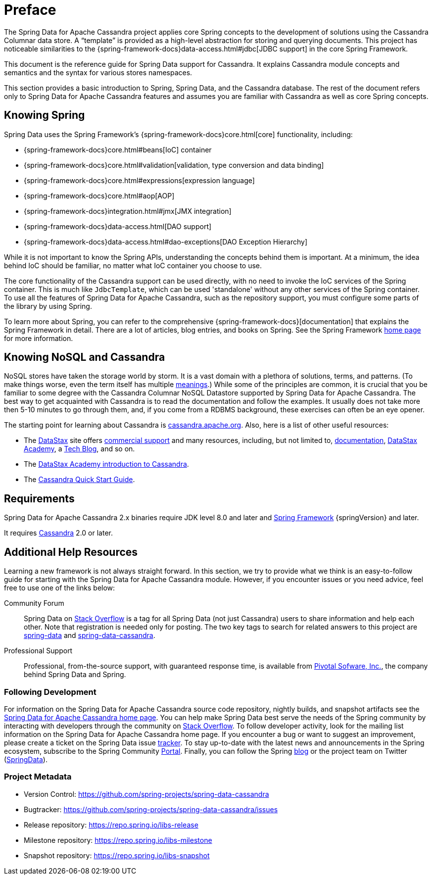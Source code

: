 [[preface]]
= Preface

The Spring Data for Apache Cassandra project applies core Spring concepts to the development of solutions using the Cassandra Columnar data store.
A "`template`" is provided as a high-level abstraction for storing and querying documents.
This project has noticeable similarities to the {spring-framework-docs}data-access.html#jdbc[JDBC support]
in the core Spring Framework.

This document is the reference guide for Spring Data support for Cassandra.
It explains Cassandra module concepts and semantics and the syntax for various stores namespaces.

This section provides a basic introduction to Spring, Spring Data, and the Cassandra database.
The rest of the document refers only to Spring Data for Apache Cassandra features and assumes you are familiar with Cassandra as well as core Spring concepts.

[[get-started:first-steps:spring]]
== Knowing Spring

Spring Data uses the Spring Framework's {spring-framework-docs}core.html[core]
functionality, including:

* {spring-framework-docs}core.html#beans[IoC] container
* {spring-framework-docs}core.html#validation[validation, type conversion and data binding]
* {spring-framework-docs}core.html#expressions[expression language]
* {spring-framework-docs}core.html#aop[AOP]
* {spring-framework-docs}integration.html#jmx[JMX integration]
* {spring-framework-docs}data-access.html[DAO support]
* {spring-framework-docs}data-access.html#dao-exceptions[DAO Exception Hierarchy]

While it is not important to know the Spring APIs, understanding the concepts behind them is important.
At a minimum, the idea behind IoC should be familiar, no matter what IoC container you choose to use.

The core functionality of the Cassandra support can be used directly, with no need to invoke the IoC services of the Spring container.
This is much like `JdbcTemplate`, which can be used 'standalone' without any other services of the Spring container.
To use all the features of Spring Data for Apache Cassandra, such as the repository support, you must configure some parts of the library by using Spring.

To learn more about Spring, you can refer to the comprehensive {spring-framework-docs}[documentation]
that explains the Spring Framework in detail.
There are a lot of articles, blog entries, and books on Spring.
See the Spring Framework https://projects.spring.io/spring-framework/[home page] for more information.

[[get-started:first-steps:nosql]]
== Knowing NoSQL and Cassandra

NoSQL stores have taken the storage world by storm.
It is a vast domain with a plethora of solutions, terms, and patterns.
(To make things worse, even the term itself has multiple https://www.google.com/search?q=nosoql+acronym[meanings].) While some of the principles are common, it is crucial that you be familiar to some degree with the Cassandra Columnar NoSQL Datastore supported by Spring Data for Apache Cassandra.
The best way to get acquainted with Cassandra is to read the documentation and follow the examples.
It usually does not take more then 5-10 minutes to go through them, and, if you come from a RDBMS background, these exercises can often be an eye opener.

The starting point for learning about Cassandra is https://cassandra.apache.org/[cassandra.apache.org].
Also, here is a list of other useful resources:

* The https://datastax.com/[DataStax] site offers https://www.datastax.com/what-we-offer/products-services/support[commercial support]
and many resources, including, but not limited to, https://docs.datastax.com/en/landing_page/doc/landing_page/current.html[documentation],
https://docs.datastax.com/en/landing_page/doc/landing_page/current.html[DataStax Academy], a https://www.datastax.com/dev/blog[Tech Blog], and so on.
* The https://academy.datastax.com/resources/ds101-introduction-cassandra[DataStax Academy introduction to Cassandra].
* The https://cassandra.apache.org/doc/latest/getting_started/index.html[Cassandra Quick Start Guide].

[[requirements]]
== Requirements

Spring Data for Apache Cassandra 2.x binaries require JDK level 8.0 and later and https://spring.io/docs[Spring Framework] {springVersion} and later.

It requires https://cassandra.apache.org/[Cassandra] 2.0 or later.

== Additional Help Resources

Learning a new framework is not always straight forward.
In this section, we try to provide what we think is an easy-to-follow guide for starting with the Spring Data for Apache Cassandra module.
However, if you encounter issues or you need advice, feel free to use one of the links below:

[[get-started:help:community]]
Community Forum::
Spring Data on https://stackoverflow.com/questions/tagged/spring-data[Stack Overflow] is a tag for all Spring Data (not just Cassandra) users to share information and help each other.
Note that registration is needed only for posting.
The two key tags to search for related answers to this project are https://stackoverflow.com/questions/tagged/spring-data[spring-data] and https://stackoverflow.com/questions/tagged/spring-data-cassandra[spring-data-cassandra].

[[get-started:help:professional]]
Professional Support::
Professional, from-the-source support, with guaranteed response time, is available from
https://pivotal.io/[Pivotal Sofware, Inc.], the company behind Spring Data and Spring.

[[get-started:up-to-date]]
=== Following Development

For information on the Spring Data for Apache Cassandra source code repository, nightly builds, and snapshot artifacts see the https://projects.spring.io/spring-data-cassandra/[Spring Data for Apache Cassandra home page].
You can help make Spring Data best serve the needs of the Spring community by interacting with developers through the community on https://stackoverflow.com/questions/tagged/spring-data[Stack Overflow].
To follow developer activity, look for the mailing list information on the Spring Data for Apache Cassandra home page.
If you encounter a bug or want to suggest an improvement, please create a ticket on the Spring Data issue
https://github.com/spring-projects/spring-data-cassandra/issues[tracker].
To stay up-to-date with the latest news and announcements in the Spring ecosystem, subscribe to the Spring Community https://spring.io[Portal].
Finally, you can follow the Spring  https://spring.io/blog[blog] or the project team on Twitter (https://twitter.com/SpringData[SpringData]).

[[get-started:project-metadata]]
=== Project Metadata

* Version Control: https://github.com/spring-projects/spring-data-cassandra
* Bugtracker: https://github.com/spring-projects/spring-data-cassandra/issues
* Release repository: https://repo.spring.io/libs-release
* Milestone repository: https://repo.spring.io/libs-milestone
* Snapshot repository: https://repo.spring.io/libs-snapshot
